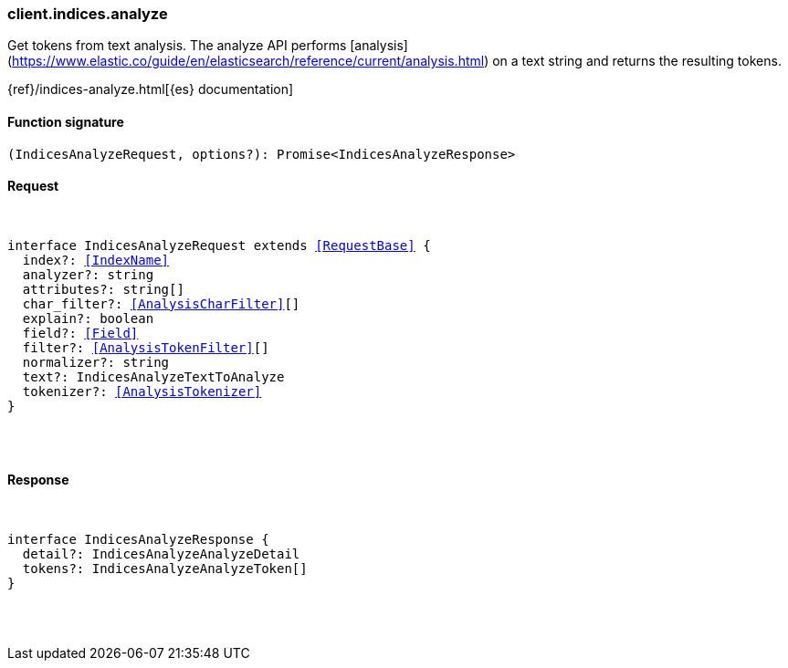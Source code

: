 [[reference-indices-analyze]]

////////
===========================================================================================================================
||                                                                                                                       ||
||                                                                                                                       ||
||                                                                                                                       ||
||        ██████╗ ███████╗ █████╗ ██████╗ ███╗   ███╗███████╗                                                            ||
||        ██╔══██╗██╔════╝██╔══██╗██╔══██╗████╗ ████║██╔════╝                                                            ||
||        ██████╔╝█████╗  ███████║██║  ██║██╔████╔██║█████╗                                                              ||
||        ██╔══██╗██╔══╝  ██╔══██║██║  ██║██║╚██╔╝██║██╔══╝                                                              ||
||        ██║  ██║███████╗██║  ██║██████╔╝██║ ╚═╝ ██║███████╗                                                            ||
||        ╚═╝  ╚═╝╚══════╝╚═╝  ╚═╝╚═════╝ ╚═╝     ╚═╝╚══════╝                                                            ||
||                                                                                                                       ||
||                                                                                                                       ||
||    This file is autogenerated, DO NOT send pull requests that changes this file directly.                             ||
||    You should update the script that does the generation, which can be found in:                                      ||
||    https://github.com/elastic/elastic-client-generator-js                                                             ||
||                                                                                                                       ||
||    You can run the script with the following command:                                                                 ||
||       npm run elasticsearch -- --version <version>                                                                    ||
||                                                                                                                       ||
||                                                                                                                       ||
||                                                                                                                       ||
===========================================================================================================================
////////

[discrete]
[[client.indices.analyze]]
=== client.indices.analyze

Get tokens from text analysis. The analyze API performs [analysis](https://www.elastic.co/guide/en/elasticsearch/reference/current/analysis.html) on a text string and returns the resulting tokens.

{ref}/indices-analyze.html[{es} documentation]

[discrete]
==== Function signature

[source,ts]
----
(IndicesAnalyzeRequest, options?): Promise<IndicesAnalyzeResponse>
----

[discrete]
==== Request

[pass]
++++
<pre>
++++
interface IndicesAnalyzeRequest extends <<RequestBase>> {
  index?: <<IndexName>>
  analyzer?: string
  attributes?: string[]
  char_filter?: <<AnalysisCharFilter>>[]
  explain?: boolean
  field?: <<Field>>
  filter?: <<AnalysisTokenFilter>>[]
  normalizer?: string
  text?: IndicesAnalyzeTextToAnalyze
  tokenizer?: <<AnalysisTokenizer>>
}

[pass]
++++
</pre>
++++
[discrete]
==== Response

[pass]
++++
<pre>
++++
interface IndicesAnalyzeResponse {
  detail?: IndicesAnalyzeAnalyzeDetail
  tokens?: IndicesAnalyzeAnalyzeToken[]
}

[pass]
++++
</pre>
++++
